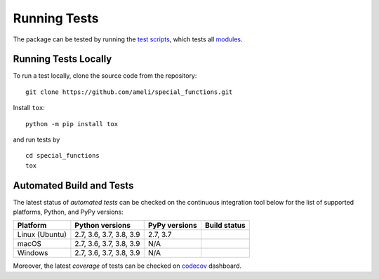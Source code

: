 *************
Running Tests
*************

The package can be tested by running the `test scripts <https://github.com/ameli/special_functions/tree/main/tests>`_, which tests all `modules <https://github.com/ameli/special_functions/tree/main/special_functions>`_.

=====================
Running Tests Locally
=====================

To run a test locally, clone the source code from the repository:

::

    git clone https://github.com/ameli/special_functions.git

Install ``tox``:

::

    python -m pip install tox

and run tests by

::

    cd special_functions
    tox
   
=========================
Automated Build and Tests
=========================

|travis-devel| |codecov-devel|

The latest status of *automated tests* can be checked on the continuous integration tool below for the list of supported platforms, Python, and PyPy versions:

==============  =======================  =============  ===============
Platform        Python versions          PyPy versions   Build status
==============  =======================  =============  ===============
Linux (Ubuntu)  2.7, 3.6, 3.7, 3.8, 3.9  2.7, 3.7       |build-linux|
macOS           2.7, 3.6, 3.7, 3.8, 3.9  N/A            |build-macos|
Windows         2.7, 3.6, 3.7, 3.8, 3.9  N/A            |build-windows|
==============  =======================  =============  ===============

Moreover, the latest *coverage* of tests can be checked on `codecov <https://codecov.io/gh/ameli/special_functions>`_ dashboard.

.. |travis-devel| image:: https://img.shields.io/travis/com/ameli/special_functions
   :target: https://travis-ci.com/github/ameli/special_functions
.. |codecov-devel| image:: https://img.shields.io/codecov/c/github/ameli/special_functions
   :target: https://codecov.io/gh/ameli/special_functions
.. |build-linux| image:: https://github.com/ameli/special_functions/workflows/build-linux/badge.svg
   :target: https://github.com/ameli/special_functions/actions?query=workflow%3Abuild-linux 
.. |build-macos| image:: https://github.com/ameli/special_functions/workflows/build-macos/badge.svg
   :target: https://github.com/ameli/special_functions/actions?query=workflow%3Abuild-macos
.. |build-windows| image:: https://github.com/ameli/special_functions/workflows/build-windows/badge.svg
   :target: https://github.com/ameli/special_functions/actions?query=workflow%3Abuild-windows
